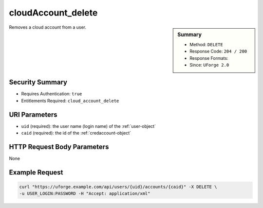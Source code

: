 .. Copyright 2019 FUJITSU LIMITED

.. _cloudAccount-delete:

cloudAccount_delete
-------------------

.. function:: DELETE /users/{uid}/accounts/{caid}

.. sidebar:: Summary

	* Method: ``DELETE``
	* Response Code: ``204 / 200``
	* Response Formats: 
	* Since: ``UForge 2.0``

Removes a cloud account from a user.

Security Summary
~~~~~~~~~~~~~~~~

* Requires Authentication: ``true``
* Entitlements Required: ``cloud_account_delete``

URI Parameters
~~~~~~~~~~~~~~

* ``uid`` (required): the user name (login name) of the :ref:`user-object`
* ``caid`` (required): the id of the :ref:`credaccount-object`

HTTP Request Body Parameters
~~~~~~~~~~~~~~~~~~~~~~~~~~~~

None

Example Request
~~~~~~~~~~~~~~~

.. code-block:: bash

	curl "https://uforge.example.com/api/users/{uid}/accounts/{caid}" -X DELETE \
	-u USER_LOGIN:PASSWORD -H "Accept: application/xml"

.. seealso::

	 * :ref:`cloudAccountCert-create`
	 * :ref:`cloudAccountCert-delete`
	 * :ref:`cloudAccountCert-download`
	 * :ref:`cloudAccountCert-upload`
	 * :ref:`cloudAccountResources-get`
	 * :ref:`cloudAccount-create`
	 * :ref:`cloudAccount-get`
	 * :ref:`cloudAccount-getAll`
	 * :ref:`cloudAccount-update`
	 * :ref:`credaccount-object`
